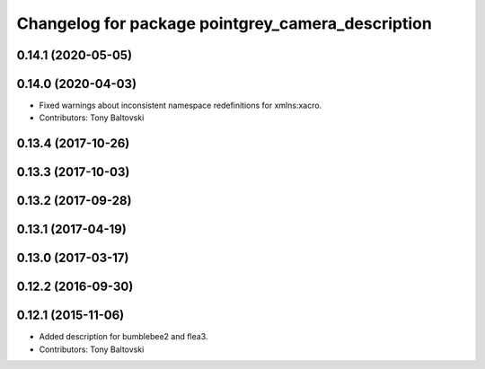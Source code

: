 ^^^^^^^^^^^^^^^^^^^^^^^^^^^^^^^^^^^^^^^^^^^^^^^^^^
Changelog for package pointgrey_camera_description
^^^^^^^^^^^^^^^^^^^^^^^^^^^^^^^^^^^^^^^^^^^^^^^^^^

0.14.1 (2020-05-05)
-------------------

0.14.0 (2020-04-03)
-------------------
* Fixed warnings about inconsistent namespace redefinitions for xmlns:xacro.
* Contributors: Tony Baltovski

0.13.4 (2017-10-26)
-------------------

0.13.3 (2017-10-03)
-------------------

0.13.2 (2017-09-28)
-------------------

0.13.1 (2017-04-19)
-------------------

0.13.0 (2017-03-17)
-------------------

0.12.2 (2016-09-30)
-------------------

0.12.1 (2015-11-06)
-------------------
* Added description for bumblebee2 and flea3.
* Contributors: Tony Baltovski

